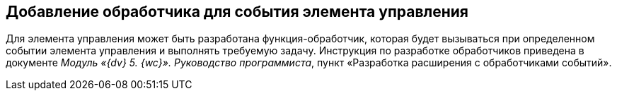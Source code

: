 
== Добавление обработчика для события элемента управления

Для элемента управления может быть разработана функция-обработчик, которая будет вызываться при определенном событии элемента управления и выполнять требуемую задачу. Инструкция по разработке обработчиков приведена в документе [.dfn .term]_Модуль «{dv} 5. {wc}». Руководство программиста_, пункт «Разработка расширения с обработчиками событий».
